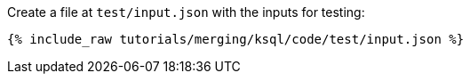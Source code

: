 Create a file at `test/input.json` with the inputs for testing:

+++++
<pre class="snippet"><code class="json">{% include_raw tutorials/merging/ksql/code/test/input.json %}</code></pre>
+++++
